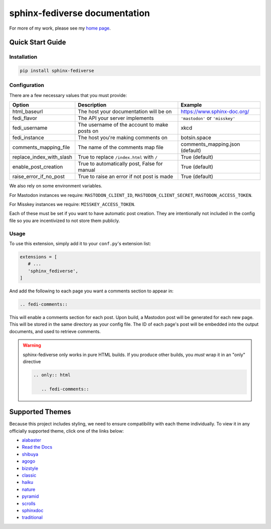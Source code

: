 sphinx-fediverse documentation
==============================

For more of my work, please see my `home page <https://oliviaappleton.com/>`__.

.. |downloads| image:: https://img.shields.io/pepy/dt/sphinx-fediverse
   :alt: PyPI Total Downloads
   :target: https://pepy.tech/projects/sphinx-fediverse
.. |license| image:: https://img.shields.io/pypi/l/sphinx-fediverse
   :alt: PyPI License
   :target: https://pypi.org/project/sphinx-fediverse
.. |status| image:: https://img.shields.io/pypi/status/sphinx-fediverse
   :alt: PyPI Status
   :target: https://pypi.org/project/sphinx-fediverse
.. |version| image:: https://img.shields.io/pypi/v/sphinx-fediverse
   :alt: PyPI Version
   :target: https://pypi.org/project/sphinx-fediverse
.. |sponsors| image:: https://img.shields.io/github/sponsors/LivInTheLookingGlass
   :alt: GitHub Sponsors
   :target: https://github.com/LivInTheLookingGlass/sphinx-fediverse
.. |issues| image:: https://img.shields.io/github/issues/LivInTheLookingGlass/sphinx-fediverse
   :alt: Open GitHub Issues
   :target: https://github.com/LivInTheLookingGlass/sphinx-fediverse/issues
.. |prs| image:: https://img.shields.io/github/issues-pr/LivInTheLookingGlass/sphinx-fediverse
   :alt: Open GitHub Pull Requests
   :target: https://github.com/LivInTheLookingGlass/sphinx-fediverse/pulls

| |license| |status| |version| |downloads|
| |issues| |prs| |sponsors|

.. first-cut

Quick Start Guide
~~~~~~~~~~~~~~~~~

Installation
------------

.. code:: bash

   pip install sphinx-fediverse

Configuration
-------------

There are a few necessary values that you must provide:

.. table::

   ========================  ============================================  ===============================
   Option                    Description                                   Example
   ========================  ============================================  ===============================
   html_baseurl              The host your documentation will be on        https://www.sphinx-doc.org/
   fedi_flavor               The API your server implements                ``'mastodon'`` or ``'misskey'``
   fedi_username             The username of the account to make posts on  xkcd
   fedi_instance             The host you're making comments on            botsin.space
   comments_mapping_file     The name of the comments map file             comments_mapping.json (default)
   replace_index_with_slash  True to replace ``/index.html`` with ``/``    True (default)
   enable_post_creation      True to automatically post, False for manual  True (default)
   raise_error_if_no_post    True to raise an error if not post is made    True (default)
   ========================  ============================================  ===============================

We also rely on some environment variables.

For Mastodon instances we require: ``MASTODON_CLIENT_ID``, ``MASTODON_CLIENT_SECRET``, ``MASTODON_ACCESS_TOKEN``.

For Misskey instances we require: ``MISSKEY_ACCESS_TOKEN``.

Each of these must be set if you want to have automatic post creation. They are
intentionally not included in the config file so you are incentivized to not store them publicly.

Usage
-----

To use this extension, simply add it to your ``conf.py``'s extension list:

.. code:: python

   extensions = [
      # ...
      'sphinx_fediverse',
   ]

And add the following to each page you want a comments section to appear in:

.. code:: reStructuredText

   .. fedi-comments::

This will enable a comments section for each post. Upon build, a Mastodon post will be generated for each new page.
This will be stored in the same directory as your config file. The ID of each page's post will be embedded into the
output documents, and used to retrieve comments.

.. warning::

   sphinx-fediverse only works in pure HTML builds. If you produce other builds, you *must* wrap it in an "only" directive

   .. code:: reStructuredText

      .. only:: html

         .. fedi-comments::

Supported Themes
~~~~~~~~~~~~~~~~

Because this project includes styling, we need to ensure compatibility with each theme individually. To view it in any
officially supported theme, click one of the links below:

- `alabaster <https://sphinx-fediverse.oliviaappleton.com/alabaster/>`_
- `Read the Docs <https://sphinx-fediverse.oliviaappleton.com/sphinx_rtd_theme/>`_
- `shibuya <https://sphinx-fediverse.oliviaappleton.com/shibuya/>`_
- `agogo <https://sphinx-fediverse.oliviaappleton.com/agogo/>`_
- `bizstyle <https://sphinx-fediverse.oliviaappleton.com/bizstyle/>`_
- `classic <https://sphinx-fediverse.oliviaappleton.com/classic/>`_
- `haiku <https://sphinx-fediverse.oliviaappleton.com/haiku/>`_
- `nature <https://sphinx-fediverse.oliviaappleton.com/nature/>`_
- `pyramid <https://sphinx-fediverse.oliviaappleton.com/pyramid/>`_
- `scrolls <https://sphinx-fediverse.oliviaappleton.com/scrolls/>`_
- `sphinxdoc <https://sphinx-fediverse.oliviaappleton.com/sphinxdoc/>`_
- `traditional <https://sphinx-fediverse.oliviaappleton.com/traditional/>`_

